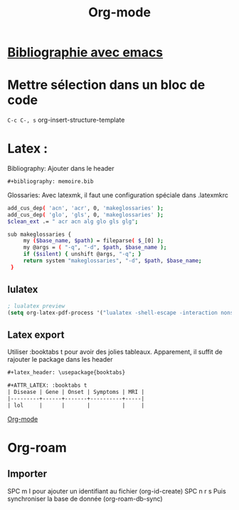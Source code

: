 :PROPERTIES:
:ID:       9b1e90c5-4614-40b6-ae6c-5e9c89c4488e
:END:
#+title: Org-mode
#+filetags: emacs

* [[id:862ae46c-1e76-40d9-bd70-cecc7edf9bed][Bibliographie avec emacs]]
* Mettre sélection dans un bloc de code
=C-c C-, s= org-insert-structure-template
* Latex :
Bibliography: Ajouter dans le header
#+begin_src org
,#+bibliography: memoire.bib
#+end_src

Glossaries: Avec latexmk, il faut une configuration spéciale dans .latexmkrc
#+begin_src sh
add_cus_dep( 'acn', 'acr', 0, 'makeglossaries' );
add_cus_dep( 'glo', 'gls', 0, 'makeglossaries' );
$clean_ext .= " acr acn alg glo gls glg";

sub makeglossaries {
     my ($base_name, $path) = fileparse( $_[0] );
     my @args = ( "-q", "-d", $path, $base_name );
     if ($silent) { unshift @args, "-q"; }
     return system "makeglossaries", "-d", $path, $base_name;
 }
#+end_src

** lulatex
#+begin_src lisp
; lualatex preview
(setq org-latex-pdf-process '("lualatex -shell-escape -interaction nonstopmode %f" "lualatex -shell-escape -interaction nonstopmode %f"))
#+end_src
** Latex export
Utiliser :booktabs t pour avoir des jolies tableaux. Apparement, il suffit de rajouter le package dans les header

#+begin_src org
,#+latex_header: \usepackage{booktabs}

,#+ATTR_LATEX: :booktabs t
| Disease | Gene | Onset | Symptoms | MRI |
|---------+------+-------+----------+-----|
| lol     |      |       |          |     |
#+end_src

[[id:ed20c9d9-423f-4430-8eb8-d22b3ba14980][Org-mode]]

* Org-roam
** Importer
SPC m I pour ajouter un identifiant au fichier (org-id-create)
SPC n r s Puis synchroniser la base de donnée (org-roam-db-sync)
